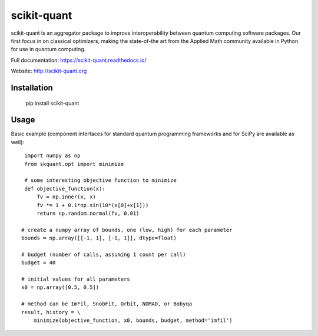 scikit-quant
============

scikit-quant is an aggregator package to improve interoperability between
quantum computing software packages.
Our first focus in on classical optimizers, making the state-of-the art from
the Applied Math community available in Python for use in quantum computing.

Full documentation: https://scikit-quant.readthedocs.io/

Website: http://scikit-quant.org


Installation
------------

   pip install scikit-quant


Usage
-----

Basic example (component interfaces for standard quantum programming
frameworks and for SciPy are available as well)::

    import numpy as np
    from skquant.opt import minimize

    # some interesting objective function to minimize
    def objective_function(x):
        fv = np.inner(x, x)
        fv *= 1 + 0.1*np.sin(10*(x[0]+x[1]))
        return np.random.normal(fv, 0.01)

   # create a numpy array of bounds, one (low, high) for each parameter
   bounds = np.array([[-1, 1], [-1, 1]], dtype=float)

   # budget (number of calls, assuming 1 count per call)
   budget = 40

   # initial values for all parameters
   x0 = np.array([0.5, 0.5])

   # method can be ImFil, SnobFit, Orbit, NOMAD, or Bobyqa
   result, history = \
       minimize(objective_function, x0, bounds, budget, method='imfil')
